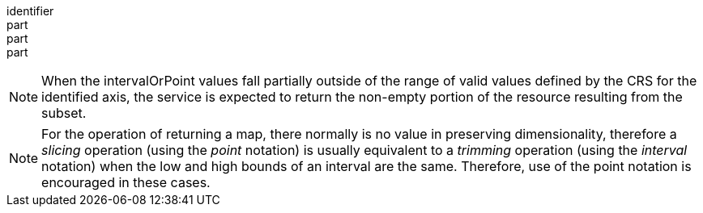 [[req_datetime_subset-definition]]
////
[width="90%",cols="2,6a"]
|===
^|*Requirement {counter:req-id}* |*/req/datetime/subset-definition*
^|A |The `subset` parameter SHALL have the following characteristics (using an Augmented Backus Naur Form (ABNF) fragment):

[source,ABNF]
----
  SubsetSpec:       "subset"="time"(intervalOrSingle)
  intervalOrSingle: interval \| single
  interval:         low : high
  low:              single \| *
  high:             single \| *
  single:            {number} \| "{text}"

  Where:
     \" = double quote = ASCII code 0x42,
     {number} is an integer or floating-point number, and
     {text} is some general ASCII text (such as a time and date notation in ISO 8601).
----
^|B |The implementation SHALL support an axis name "time".
^|C |The implementation SHALL return a 400 status code if the axis name is not "time" and is not recognized in the context of another requirements class.
^|D |If the intervalOrPoint values fall entirely outside the range of valid values defined for the identified axis, a 204 or 404 status code SHALL be returned
^|E |Coordinates SHALL be interpreted as values for the named axis of the CRS specified in the temporal extent, or Gregorian UTC time (as specified in RFC 3339) if it is not specified in the temporal extent.
^|F |Multiple `subset` parameters SHALL be interpreted as if all dimension subsetting values were provided in a single `subset` parameter (comma separated)^1^.
^|  |^1^ Example: `subset=Lat(-90:90)&subset=Lon(-180:180)&subset=time("2018-02-12T23:20:52Z")` is equivalent to `subset=Lat(-90:90),Lon(-180:180),time("2018-02-12T23:20:52Z")`
|===
////

[requirement]
====
[%metadata]
identifier:: 
part:: 
part::
part:: 
====


NOTE: When the intervalOrPoint values fall partially outside of the range of valid values defined by the CRS for the identified axis, the service is expected to return the non-empty portion of the resource resulting from the subset.

NOTE: For the operation of returning a map, there normally is no value in preserving dimensionality, therefore a _slicing_ operation (using the _point_ notation) is usually equivalent to
a _trimming_ operation (using the _interval_ notation) when the low and high bounds of an interval are the same. Therefore, use of the point notation is encouraged in these cases.
